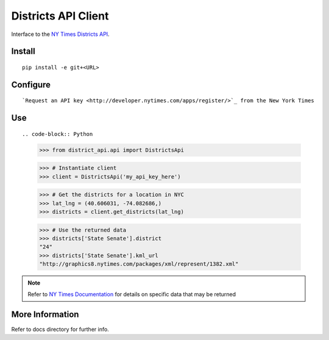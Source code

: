 ####################
Districts API Client
####################

Interface to the `NY Times Districts API <http://developer.nytimes.com/docs/districts_api>`_.

Install
=======

::

   pip install -e git+<URL>

Configure
=========

::

`Request an API key <http://developer.nytimes.com/apps/register/>`_ from the New York Times

Use
===

::

.. code-block:: Python

   >>> from district_api.api import DistrictsApi
   
   >>> # Instantiate client
   >>> client = DistrictsApi('my_api_key_here')
   
   >>> # Get the districts for a location in NYC
   >>> lat_lng = (40.606031, -74.082686,)
   >>> districts = client.get_districts(lat_lng)
   
   >>> # Use the returned data
   >>> districts['State Senate'].district
   "24"
   >>> districts['State Senate'].kml_url
   "http://graphics8.nytimes.com/packages/xml/represent/1382.xml"
   
   
.. note:: 
   Refer to `NY Times Documentation <http://developer.nytimes.com/docs/districts_api>`_ for details on specific data that may be returned

More Information
================

Refer to docs directory for further info.